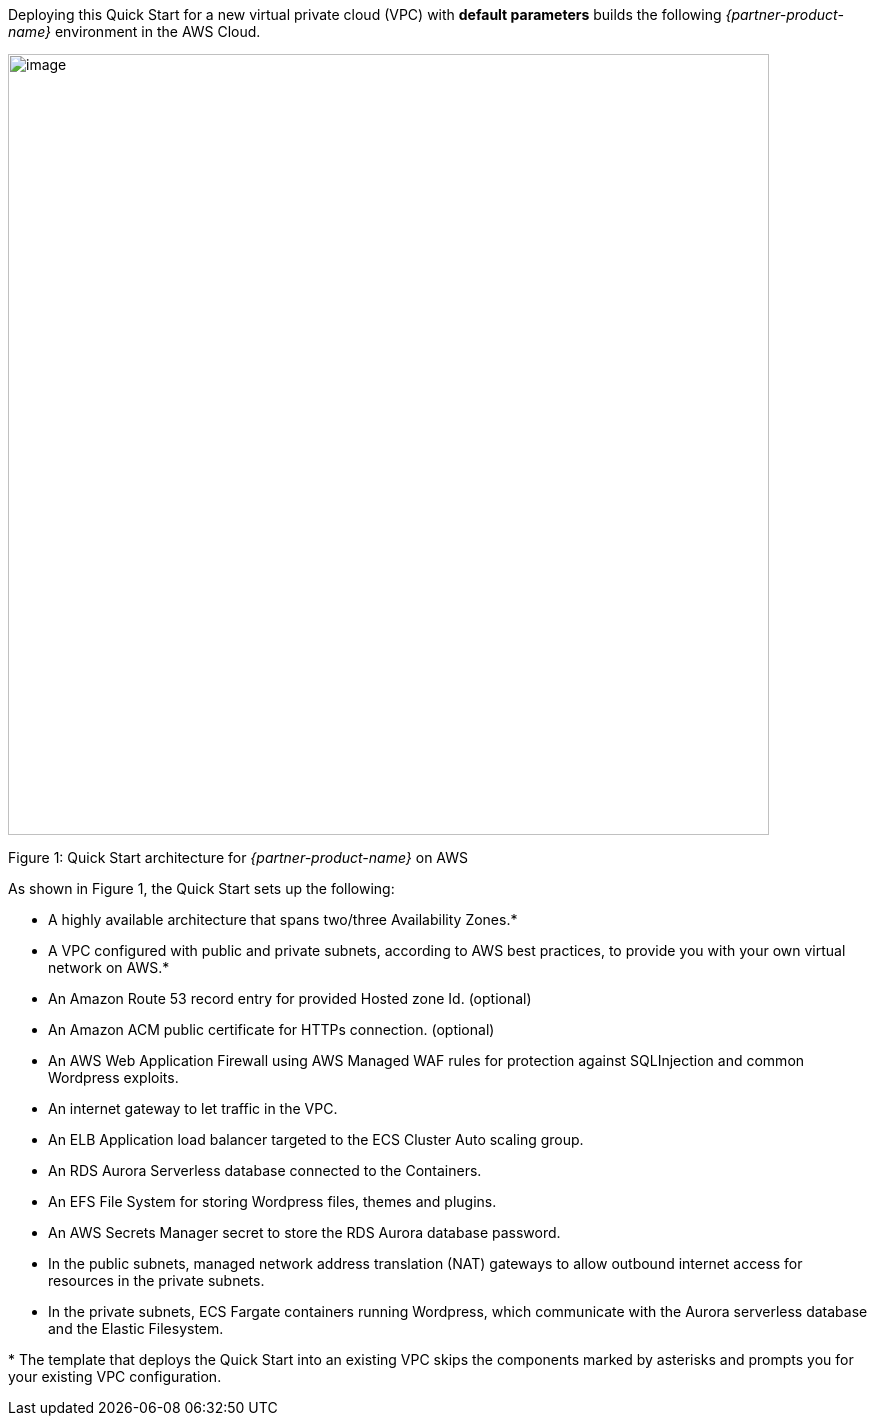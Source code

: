 Deploying this Quick Start for a new virtual private cloud (VPC) with
*default parameters* builds the following _{partner-product-name}_ environment in the
AWS Cloud.

// Replace this example diagram with your own. Send us your source PowerPoint file. Be sure to follow our guidelines here : http://(we should include these points on our contributors giude)
image::architecture_diagram.png[image,width=761,height=781]

Figure 1: Quick Start architecture for _{partner-product-name}_ on AWS

As shown in Figure 1, the Quick Start sets up the following:

* A highly available architecture that spans two/three Availability Zones.*
* A VPC configured with public and private subnets, according to AWS best practices, to provide you with your own virtual network on AWS.*
* An Amazon Route 53 record entry for provided Hosted zone Id. (optional)
* An Amazon ACM public certificate for HTTPs connection. (optional)
* An AWS Web Application Firewall using AWS Managed WAF rules for protection against SQLInjection and common Wordpress exploits.
* An internet gateway to let traffic in the VPC.
* An ELB Application load balancer targeted to the ECS Cluster Auto scaling group.
* An RDS Aurora Serverless database connected to the Containers.
* An EFS File System for storing Wordpress files, themes and plugins.
* An AWS Secrets Manager secret to store the RDS Aurora database password.
* In the public subnets, managed network address translation (NAT) gateways to allow outbound internet access for resources in the private subnets. 
* In the private subnets, ECS Fargate containers running Wordpress, which communicate with the Aurora serverless database and the Elastic Filesystem.


+++*+++ The template that deploys the Quick Start into an existing VPC skips the components marked by asterisks and prompts you for your existing VPC configuration.
